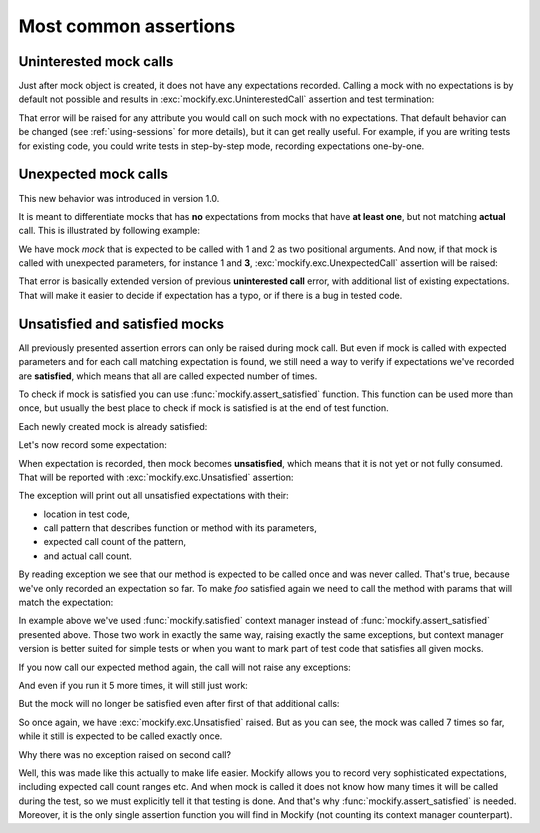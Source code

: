Most common assertions
======================

Uninterested mock calls
-----------------------

Just after mock object is created, it does not have any expectations
recorded. Calling a mock with no expectations is by default not possible and
results in :exc:`mockify.exc.UninterestedCall` assertion and test
termination:

.. doctest::

    >>> from mockify.mock import Mock
    >>> mock = Mock('mock')
    >>> mock()
    Traceback (most recent call last):
        ...
    mockify.exc.UninterestedCall: No expectations recorded for mock:
    <BLANKLINE>
    at <doctest default[2]>:1
    -------------------------
    Called:
      mock()

That error will be raised for any attribute you would call on such mock with
no expectations. That default behavior can be changed (see
:ref:`using-sessions` for more details), but it can get really useful. For
example, if you are writing tests for existing code, you could write tests in
step-by-step mode, recording expectations one-by-one.

Unexpected mock calls
---------------------

This new behavior was introduced in version 1.0.

It is meant to differentiate mocks that has **no** expectations from mocks
that have **at least one**, but not matching **actual** call. This is
illustrated by following example:

.. testcode::

    from mockify.mock import Mock

    mock = Mock('mock')
    mock.expect_call(1, 2)

We have mock *mock* that is expected to be called with 1 and 2 as two
positional arguments. And now, if that mock is called with unexpected
parameters, for instance 1 and **3**, :exc:`mockify.exc.UnexpectedCall`
assertion will be raised:

.. doctest::

    >>> mock(1, 3)
    Traceback (most recent call last):
        ...
    mockify.exc.UnexpectedCall: No matching expectations found for call:
    <BLANKLINE>
    at <doctest default[0]>:1
    -------------------------
    Called:
      mock(1, 3)
    Expected (any of):
      mock(1, 2)

That error is basically extended version of previous **uninterested call**
error, with additional list of existing expectations. That will make it
easier to decide if expectation has a typo, or if there is a bug in tested
code.

Unsatisfied and satisfied mocks
-------------------------------

All previously presented assertion errors can only be raised during mock
call. But even if mock is called with expected parameters and for each call
matching expectation is found, we still need a way to verify if expectations
we've recorded are **satisfied**, which means that all are called expected
number of times.

To check if mock is satisfied you can use :func:`mockify.assert_satisfied`
function. This function can be used more than once, but usually the best
place to check if mock is satisfied is at the end of test function.

Each newly created mock is already satisfied:

.. testcode::

    from mockify import assert_satisfied
    from mockify.mock import Mock

    foo = Mock('foo')

    assert_satisfied(foo)

Let's now record some expectation:

.. testcode::

    foo.bar.expect_call('spam')

When expectation is recorded, then mock becomes **unsatisfied**, which means
that it is not yet or not fully consumed. That will be reported with
:exc:`mockify.exc.Unsatisfied` assertion:

.. doctest::

    >>> assert_satisfied(foo)
    Traceback (most recent call last):
        ...
    mockify.exc.Unsatisfied: Following expectation is not satisfied:
    <BLANKLINE>
    at <doctest default[0]>:1
    -------------------------
    Pattern:
      foo.bar('spam')
    Expected:
      to be called once
    Actual:
      never called

The exception will print out all unsatisfied expectations with their:

* location in test code,
* call pattern that describes function or method with its parameters,
* expected call count of the pattern,
* and actual call count.

By reading exception we see that our method is expected to be called once and
was never called. That's true, because we've only recorded an expectation so
far. To make *foo* satisfied again we need to call the method with params
that will match the expectation:

.. testcode::

    from mockify import satisfied

    with satisfied(foo):
        foo.bar('spam')

In example above we've used :func:`mockify.satisfied` context manager instead
of :func:`mockify.assert_satisfied` presented above. Those two work in
exactly the same way, raising exactly the same exceptions, but context
manager version is better suited for simple tests or when you want to mark
part of test code that satisfies all given mocks.

If you now call our expected method again, the call will not raise any
exceptions:

.. testcode::

    foo.bar('spam')

And even if you run it 5 more times, it will still just work:

.. testcode::

    for _ in range(5):
        foo.bar('spam')

But the mock will no longer be satisfied even after first of that additional
calls:

.. doctest::

    >>> assert_satisfied(foo)
    Traceback (most recent call last):
        ...
    mockify.exc.Unsatisfied: Following expectation is not satisfied:
    <BLANKLINE>
    at <doctest default[0]>:1
    -------------------------
    Pattern:
      foo.bar('spam')
    Expected:
      to be called once
    Actual:
      called 7 times

So once again, we have :exc:`mockify.exc.Unsatisfied` raised. But as you can
see, the mock was called 7 times so far, while it still is expected to be
called exactly once.

Why there was no exception raised on second call?

Well, this was made like this actually to make life easier. Mockify allows
you to record very sophisticated expectations, including expected call count
ranges etc. And when mock is called it does not know how many times it will be
called during the test, so we must explicitly tell it that testing is done.
And that's why :func:`mockify.assert_satisfied` is needed. Moreover, it is
the only single assertion function you will find in Mockify (not counting its
context manager counterpart).
